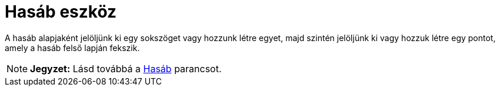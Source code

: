 = Hasáb eszköz
:page-en: tools/Prism
ifdef::env-github[:imagesdir: /hu/modules/ROOT/assets/images]

A hasáb alapjaként jelöljünk ki egy sokszöget vagy hozzunk létre egyet, majd szintén jelöljünk ki vagy hozzuk létre egy
pontot, amely a hasáb felső lapján fekszik.

[NOTE]
====

*Jegyzet:* Lásd továbbá a xref:/commands/Hasáb.adoc[Hasáb] parancsot.

====
